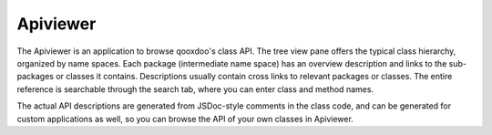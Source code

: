 Apiviewer
*********

.. image:: apiviewer.png
           :target: http://demo.qooxdoo.org/1.2.x/apiviewer

The Apiviewer is an application to browse qooxdoo's class API. The tree view pane offers the typical class hierarchy, organized by name spaces. Each package (intermediate name space) has an overview description and links to the sub-packages or classes it contains. Descriptions usually contain cross links to relevant packages or classes. The entire reference is searchable through the search tab, where you can enter class and method names.

The actual API descriptions are generated from JSDoc-style comments in the class code, and can be generated for custom applications as well, so you can browse the API of your own classes in Apiviewer.

